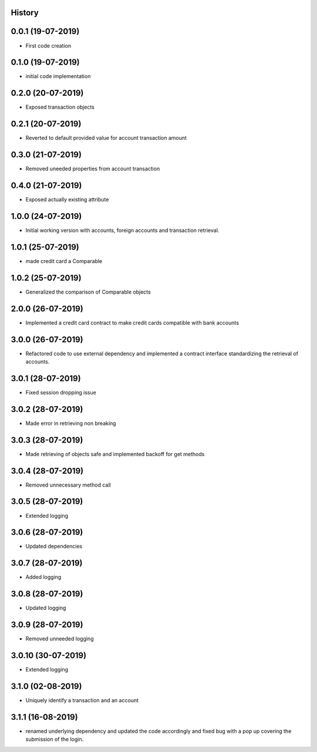 .. :changelog:

History
-------

0.0.1 (19-07-2019)
---------------------

* First code creation


0.1.0 (19-07-2019)
------------------

* initial code implementation


0.2.0 (20-07-2019)
------------------

* Exposed transaction objects


0.2.1 (20-07-2019)
------------------

* Reverted to default provided value for account transaction amount


0.3.0 (21-07-2019)
------------------

* Removed uneeded properties from account transaction


0.4.0 (21-07-2019)
------------------

* Exposed actually existing attribute


1.0.0 (24-07-2019)
------------------

* Initial working version with accounts, foreign accounts and transaction retrieval.


1.0.1 (25-07-2019)
------------------

* made credit card a Comparable


1.0.2 (25-07-2019)
------------------

* Generalized the comparison of Comparable objects


2.0.0 (26-07-2019)
------------------

* Implemented a credit card contract to make credit cards compatible with bank accounts


3.0.0 (26-07-2019)
------------------

* Refactored code to use external dependency and implemented a contract interface standardizing the retrieval of accounts.


3.0.1 (28-07-2019)
------------------

* Fixed session dropping issue


3.0.2 (28-07-2019)
------------------

* Made error in retrieving non breaking


3.0.3 (28-07-2019)
------------------

* Made retrieving of objects safe and implemented backoff for get methods


3.0.4 (28-07-2019)
------------------

* Removed unnecessary method call


3.0.5 (28-07-2019)
------------------

* Extended logging


3.0.6 (28-07-2019)
------------------

* Updated dependencies


3.0.7 (28-07-2019)
------------------

* Added logging


3.0.8 (28-07-2019)
------------------

* Updated logging


3.0.9 (28-07-2019)
------------------

* Removed unneeded logging


3.0.10 (30-07-2019)
-------------------

* Extended logging


3.1.0 (02-08-2019)
------------------

* Uniquely identify a transaction and an account


3.1.1 (16-08-2019)
------------------

* renamed underlying dependency and updated the code accordingly and fixed bug with a pop up covering the submission of the login.
